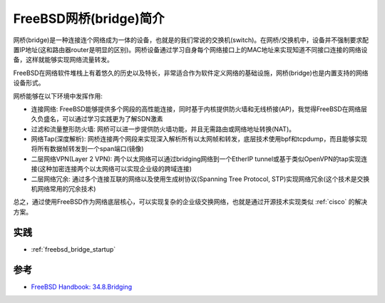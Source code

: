 .. _intro_freebsd_bridge:

==========================
FreeBSD网桥(bridge)简介
==========================

网桥(bridge)是一种连接连个网络成为一体的设备，也就是的我们常说的交换机(switch)。在网桥/交换机中，设备并不强制要求配置IP地址(这和路由器router是明显的区别)。网桥设备通过学习自身每个网络接口上的MAC地址来实现知道不同接口连接的网络设备，这样就能够实现网络流量转发。

FreeBSD在网络软件堆栈上有着悠久的历史以及特长，非常适合作为软件定义网络的基础设施，网桥(bridge)也是内置支持的网络设备形式。

网桥能够在以下环境中发挥作用:

- 连接网络: FreeBSD能够提供多个网段的高性能连接，同时基于内核提供防火墙和无线桥接(AP)，我觉得FreeBSD在网络层久负盛名，可以通过学习实践更为了解SDN激素
- 过滤和流量整形防火墙: 网桥可以进一步提供防火墙功能，并且无需路由或网络地址转换(NAT)。
- 网络Tap(深度解析): 网桥连接两个网段来实现深入解析所有以太网帧和转发，底层技术使用bpf和tcpdump，而且能够实现将所有数据帧转发到一个span端口(镜像)
- 二层网络VPN(Layer 2 VPN): 两个以太网络可以通过bridging网络到一个EtherIP tunnel或基于类似OpenVPN的tap实现连接(这种加密连接两个以太网络可以实现企业级的跨域连接)
- 二层网络冗余: 通过多个连接互联的网络以及使用生成树协议(Spanning Tree Protocol, STP)实现网络冗余(这个技术是交换机网络常用的冗余技术)

总之，通过使用FreeBSD作为网络底层核心，可以实现复杂的企业级交换网络，也就是通过开源技术实现类似 :ref:`cisco` 的解决方案。

实践
======

- :ref:`freebsd_bridge_startup`

参考
=======

- `FreeBSD Handbook: 34.8.Bridging <https://docs.freebsd.org/en/books/handbook/advanced-networking/#network-bridging>`_

